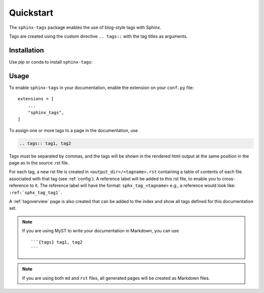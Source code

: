 Quickstart
==========

The ``sphinx-tags`` package enables the use of blog-style tags with Sphinx.

.. tags:: tag documentation, tag installation

Tags are created using the custom directive ``.. tags::`` with the tag titles
as arguments.

Installation
------------

Use pip or conda to install ``sphinx-tags``:

.. tab-set::

    .. tab-item:: pip

      .. code-block::

         pip install sphinx-tags

    .. tab-item:: conda

      .. code-block::

         conda install -c conda-forge sphinx-tags

Usage
-----

To enable ``sphinx-tags`` in your documentation, enable the extension on your
``conf.py`` file::

   extensions = [
       ...
       "sphinx_tags",
   ]

To assign one or more tags to a page in the documentation, use

.. code-block:: rst

   .. tags:: tag1, tag2

Tags must be separated by commas, and the tags will be shown in the rendered
html output at the same position in the page as in the source .rst file.

For each tag, a new rst file is created in ``<output_dir>/<tagname>.rst``
containing a table of contents of each file associated with that tag (see
:ref:`config`). A reference label will be added to this rst file, to enable you to
cross-reference to it. The reference label will have the format: ``sphx_tag_<tagname>``
e.g., a reference would look like: ``:ref:`sphx_tag_tag1```.

A :ref:`tagoverview` page is also created that can be added to the index and
show all tags defined for this documentation set.

.. note::

   If you are using MyST to write your documentation in Markdown, you can use

   ::

      ```{tags} tag1, tag2
      ```

.. note::

   If you are using both ``md`` and ``rst`` files, all generated pages will be
   created as Markdown files.
